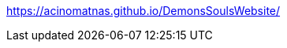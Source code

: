 https://acinomatnas.github.io/DemonsSoulsWebsite/[https://acinomatnas.github.io/DemonsSoulsWebsite/^]